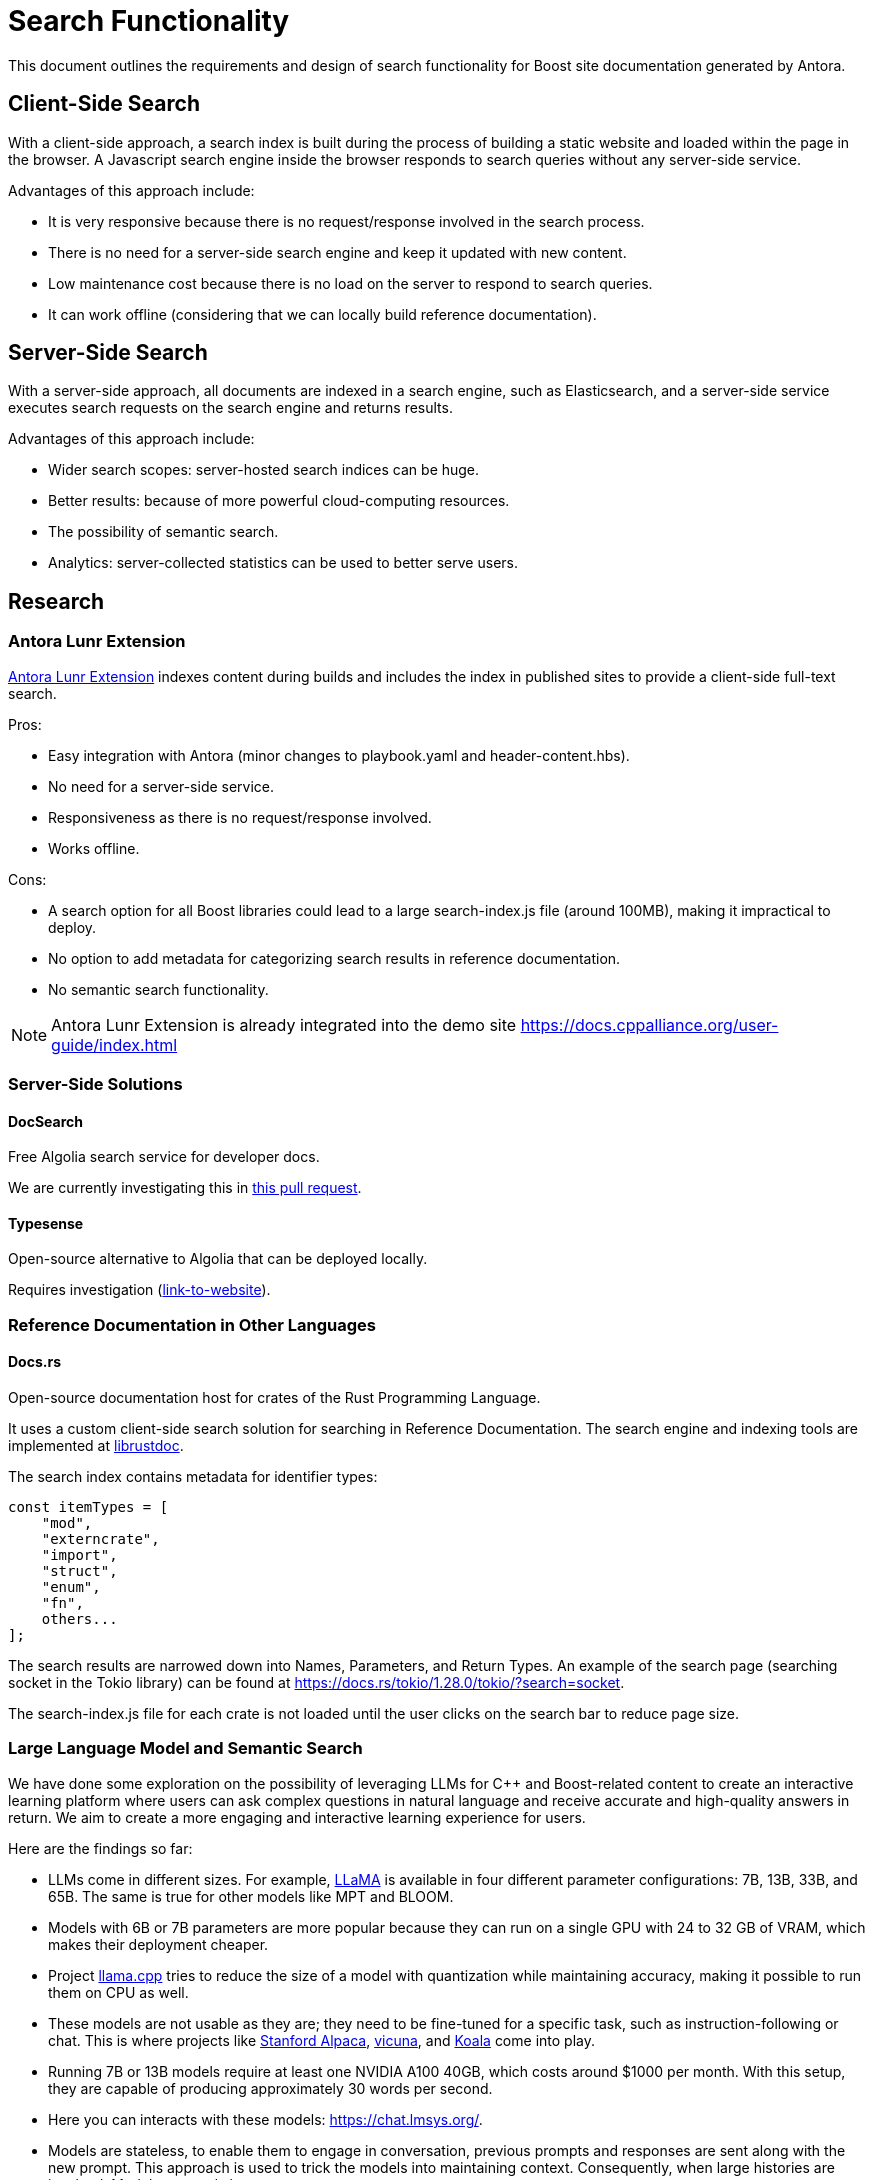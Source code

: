 ////
Copyright (c) 2024 The C++ Alliance, Inc. (https://cppalliance.org)

Distributed under the Boost Software License, Version 1.0. (See accompanying
file LICENSE_1_0.txt or copy at http://www.boost.org/LICENSE_1_0.txt)

Official repository: https://github.com/boostorg/website-v2-docs
////
= Search Functionality

This document outlines the requirements and design of search functionality for Boost site documentation generated by Antora.

== Client-Side Search

With a client-side approach, a search index is built during the process of building a static website and loaded within the page in the browser. A Javascript search engine inside the browser responds to search queries without any server-side service.

Advantages of this approach include:

* It is very responsive because there is no request/response involved in the search process.
* There is no need for a server-side search engine and keep it updated with new content.
* Low maintenance cost because there is no load on the server to respond to search queries.
* It can work offline (considering that we can locally build reference documentation).

== Server-Side Search

With a server-side approach, all documents are indexed in a search engine, such as Elasticsearch, and a server-side service executes search requests on the search engine and returns results.

Advantages of this approach include:

* Wider search scopes: server-hosted search indices can be huge.
* Better results: because of more powerful cloud-computing resources.
* The possibility of semantic search.
* Analytics: server-collected statistics can be used to better serve users.

== Research

=== Antora Lunr Extension

https://gitlab.com/antora/antora-lunr-extension[Antora Lunr Extension] indexes content during builds and includes the index in published sites to provide a client-side full-text search.

Pros:

* Easy integration with Antora (minor changes to playbook.yaml and header-content.hbs).
* No need for a server-side service.
* Responsiveness as there is no request/response involved.
* Works offline.

Cons:

* A search option for all Boost libraries could lead to a large search-index.js file (around 100MB), making it impractical to deploy.
* No option to add metadata for categorizing search results in reference documentation.
* No semantic search functionality.

NOTE: Antora Lunr Extension is already integrated into the demo site https://docs.cppalliance.org/user-guide/index.html

=== Server-Side Solutions

==== DocSearch

Free Algolia search service for developer docs.

We are currently investigating this in https://github.com/cppalliance/site-docs/pull/54[this pull request].

==== Typesense

Open-source alternative to Algolia that can be deployed locally.

Requires investigation (https://typesense.org/[link-to-website]).

=== Reference Documentation in Other Languages

==== Docs.rs

Open-source documentation host for crates of the Rust Programming Language.

It uses a custom client-side search solution for searching in Reference Documentation. The search engine and indexing tools are implemented at https://github.com/rust-lang/rust/tree/master/src/librustdoc[librustdoc].

The search index contains metadata for identifier types:

[, Javascript]
----
const itemTypes = [
    "mod",
    "externcrate",
    "import",
    "struct",
    "enum",
    "fn",
    others...
];
----

The search results are narrowed down into Names, Parameters, and Return Types. An example of the search page (searching socket in the Tokio library) can be found at https://docs.rs/tokio/1.28.0/tokio/?search=socket.

The search-index.js file for each crate is not loaded until the user clicks on the search bar to reduce page size.


=== Large Language Model and Semantic Search

We have done some exploration on the possibility of leveraging LLMs for C++ and Boost-related content to create an interactive learning platform where users can ask complex questions in natural language and receive accurate and high-quality answers in return. We aim to create a more engaging and interactive learning experience for users. 

Here are the findings so far:

* LLMs come in different sizes. For example, https://github.com/facebookresearch/llama/blob/main/MODEL_CARD.md#quantitative-analysis[LLaMA] is available in four different parameter configurations: 7B, 13B, 33B, and 65B. The same is true for other models like MPT and BLOOM.
* Models with 6B or 7B parameters are more popular because they can run on a single GPU with 24 to 32 GB of VRAM, which makes their deployment cheaper.
* Project https://github.com/ggerganov/llama.cpp[llama.cpp] tries to reduce the size of a model with quantization while maintaining accuracy, making it possible to run them on CPU as well.
* These models are not usable as they are; they need to be fine-tuned for a specific task, such as instruction-following or chat. This is where projects like https://crfm.stanford.edu/2023/03/13/alpaca.html[Stanford Alpaca], https://lmsys.org/blog/2023-03-30-vicuna/[vicuna], and https://bair.berkeley.edu/blog/2023/04/03/koala/[Koala] come into play.
* Running 7B or 13B models require at least one NVIDIA A100 40GB, which costs around $1000 per month. With this setup, they are capable of producing approximately 30 words per second.
* Here you can interacts with these models: https://chat.lmsys.org/.
* Models are stateless, to enable them to engage in conversation, previous prompts and responses are sent along with the new prompt. This approach is used to trick the models into maintaining context. Consequently, when large histories are involved, Models respond slower.


==== Fine-tuning LLMs

Fine-tuning is a process for teaching patterns to these models to do a specific task, such as aligning LLaMA to follow instructions, doing QA, and writing code or JSON data. It is not used for teaching new information to these models. although models can learn part of the information during the process but it is very limited.

Fine-tuning is done by preparing a list of prompts and completions, for example, stanford_alpaca has used https://github.com/tatsu-lab/stanford_alpaca/blob/main/alpaca_data.json[52K instruction-following prompts and completions] for fine-tuning LLaMA-7B and LLaMA-13B.

Here is an example of such data:

[, JSON]
----
{
    "instruction": "Give three tips for staying healthy.",
    "input": "",
    "output": "1.Eat a balanced diet and make sure to include plenty of fruits and vegetables. \n2. Exercise regularly to keep your body active and strong. \n3. Get enough sleep and maintain a consistent sleep schedule."
}
----

==== Leveraging LLMs on Domain-Specific Knowledge-Bases

To effectively engage with LLMs on domain-specific data, it is necessary to retrieve pertinent contextual information and provide it to the model.

This process can be done in the following steps:

* Creating https://en.wikipedia.org/wiki/Word_embedding[embeddings] for each document.
* Storing documents and embeddings in a vector database like https://docs.trychroma.com/[Chroma].
* Creating embeddings for the questions in the prompt.
* Retrieving the documents related to the embeddings generated from the prompt (by searching in the vector database).
* Providing the model with the documents related to the question + the question itself to generate a response.

Generating embeddings is accomplished by utilizing models specifically trained for that task. Therefore, the entire process might require the use of two or more models to be completed.

For example, https://platform.openai.com/docs/guides/embeddings/what-are-embeddings[text-embedding-ada-002] is OpenAI's embedding model for such tasks.

https://github.com/hwchase17/langchain[LangChain] is an open-source language model integration framework for creating such services.


==== The Feasibility of Deploying LLMs

After evaluating the expenses associated with deploying LLMs (even small models with 13B parameters), and considering their underwhelming performance, we have concluded that deploying our LLMs would not yield any significant benefits.

Considering the rapid advancements in this field, it is highly likely to witness a viable solution emerging within the next one or two years. However, it is also foreseeable that retrieval augmentation capabilities in existing chatbots could render the deployment of such a service unnecessary.

